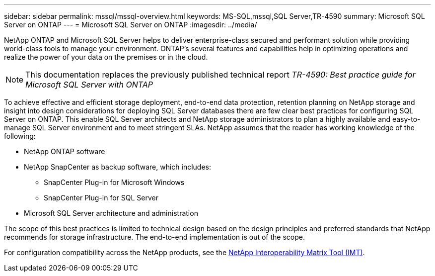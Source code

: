---
sidebar: sidebar
permalink: mssql/mssql-overview.html
keywords: MS-SQL,mssql,SQL Server,TR-4590
summary: Microsoft SQL Server on ONTAP
---
= Microsoft SQL Server on ONTAP
:imagesdir: ../media/

[.lead]
NetApp ONTAP and Microsoft SQL Server helps to deliver enterprise-class secured and performant solution while providing world-class tools to manage your environment. ONTAP's several features and capabilities help in optimizing operations and realize the power of your data on the premises or in the cloud.

[NOTE]
This documentation replaces the previously published technical report _TR-4590: Best practice guide for Microsoft SQL Server with ONTAP_

To achieve effective and efficient storage deployment, end-to-end data protection, retention planning on NetApp storage and insight into design considerations for deploying SQL Server databases there are few clear best practices for configuring SQL Server on ONTAP. This enable SQL Server architects and NetApp storage administrators to plan a highly available and easy-to-manage SQL Server environment and to meet stringent SLAs. NetApp assumes that the reader has working knowledge of the following: 

* NetApp ONTAP software
* NetApp SnapCenter as backup software, which includes:
    - SnapCenter Plug-in for Microsoft Windows
    - SnapCenter Plug-in for SQL Server
* Microsoft SQL Server architecture and administration 

The scope of this best practices is limited to technical design based on the design principles and preferred standards that NetApp recommends for storage infrastructure. The end-to-end implementation is out of the scope. 

For configuration compatibility across the NetApp products, see the link:https://mysupport.netapp.com/matrix/[NetApp Interoperability Matrix Tool (IMT)^].
